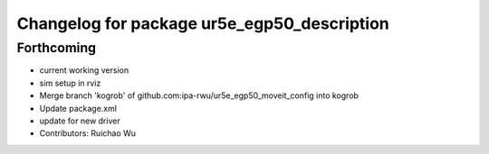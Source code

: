 ^^^^^^^^^^^^^^^^^^^^^^^^^^^^^^^^^^^^^^^^^^^^
Changelog for package ur5e_egp50_description
^^^^^^^^^^^^^^^^^^^^^^^^^^^^^^^^^^^^^^^^^^^^

Forthcoming
-----------
* current working version
* sim setup in rviz
* Merge branch 'kogrob' of github.com:ipa-rwu/ur5e_egp50_moveit_config into kogrob
* Update package.xml
* update for new driver
* Contributors: Ruichao Wu
